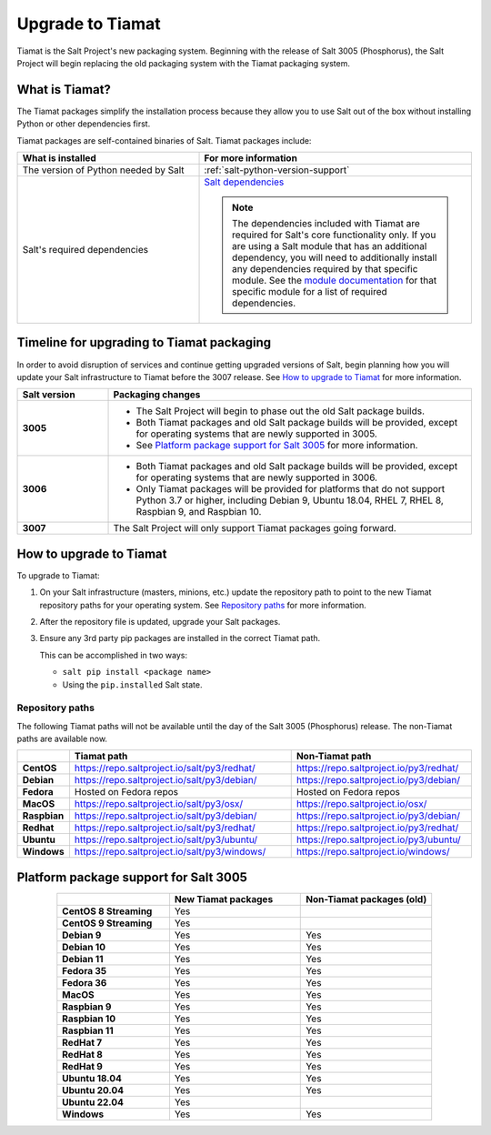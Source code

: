 .. _upgrade-to-tiamat:

=================
Upgrade to Tiamat
=================

Tiamat is the Salt Project's new packaging system. Beginning with the release of
Salt 3005 (Phosphorus), the Salt Project will begin replacing the old packaging
system with the Tiamat packaging system.


What is Tiamat?
===============
The Tiamat packages simplify the installation process because they allow you to
use Salt out of the box without installing Python or other dependencies first.

Tiamat packages are self-contained binaries of Salt. Tiamat packages include:

.. list-table::
  :widths: 40 60
  :header-rows: 1

  * - What is installed
    - For more information

  * - The version of Python needed by Salt
    - :ref:`salt-python-version-support`

  * - Salt's required dependencies
    - `Salt dependencies <https://github.com/saltstack/salt/blob/master/requirements/static/pkg/py3.9/linux.txt>`_

      .. Note::
          The dependencies included with Tiamat are required for Salt's core
          functionality only. If you are using a Salt module that has an
          additional dependency, you will need to additionally install any
          dependencies required by that specific module. See the
          `module documentation <https://docs.saltproject.io/en/latest/py-modindex.html>`_
          for that specific module for a list of required dependencies.


Timeline for upgrading to Tiamat packaging
==========================================
In order to avoid disruption of services and continue getting upgraded versions
of Salt, begin planning how you will update your Salt infrastructure to Tiamat
before the 3007 release. See `How to upgrade to Tiamat`_ for more information.

.. list-table::
  :widths: 20 80
  :header-rows: 1
  :stub-columns: 1

  * - Salt version
    - Packaging changes

  * - 3005
    -  * The Salt Project will begin to phase out the old Salt package builds.
       * Both Tiamat packages and old Salt package builds will be provided,
         except for operating systems that are newly supported in 3005.
       * See `Platform package support for Salt 3005`_ for more information.

  * - 3006
    -  * Both Tiamat packages and old Salt package builds will be provided,
         except for operating systems that are newly supported in 3006.
       * Only Tiamat packages will be provided for platforms that do not support
         Python 3.7 or higher, including Debian 9, Ubuntu 18.04, RHEL 7, RHEL 8,
         Raspbian 9, and Raspbian 10.

  * - 3007
    - The Salt Project will only support Tiamat packages going forward.


How to upgrade to Tiamat
========================
To upgrade to Tiamat:

#. On your Salt infrastructure (masters, minions, etc.) update the repository
   path to point to the new Tiamat repository paths for your operating system.
   See `Repository paths`_ for more information.

#. After the repository file is updated, upgrade your Salt packages.

#. Ensure any 3rd party pip packages are installed in the correct Tiamat path.

   This can be accomplished in two ways:

   * ``salt pip install <package name>``
   * Using the ``pip.installed`` Salt state.


Repository paths
----------------
The following Tiamat paths will not be available until the day of the Salt 3005
(Phosphorus) release. The non-Tiamat paths are available now.

.. list-table::
  :widths: 10 50 40
  :header-rows: 1
  :stub-columns: 1

  * -
    - Tiamat path
    - Non-Tiamat path

  * - CentOS
    - https://repo.saltproject.io/salt/py3/redhat/
    - https://repo.saltproject.io/py3/redhat/

  * - Debian
    - https://repo.saltproject.io/salt/py3/debian/
    - https://repo.saltproject.io/py3/debian/

  * - Fedora
    - Hosted on Fedora repos
    - Hosted on Fedora repos

  * - MacOS
    - https://repo.saltproject.io/salt/py3/osx/
    - https://repo.saltproject.io/osx/

  * - Raspbian
    - https://repo.saltproject.io/salt/py3/debian/
    - https://repo.saltproject.io/py3/debian/

  * - Redhat
    - https://repo.saltproject.io/salt/py3/redhat/
    - https://repo.saltproject.io/py3/redhat/

  * - Ubuntu
    - https://repo.saltproject.io/salt/py3/ubuntu/
    - https://repo.saltproject.io/py3/ubuntu/

  * - Windows
    - https://repo.saltproject.io/salt/py3/windows/
    - https://repo.saltproject.io/windows/



Platform package support for Salt 3005
======================================

.. list-table::
  :widths: 30 35 35
  :header-rows: 1
  :stub-columns: 1
  :align: center
  :class: slim

  * -
    - New Tiamat packages
    - Non-Tiamat packages (old)

  * - CentOS 8 Streaming
    - Yes
    -

  * - CentOS 9 Streaming
    - Yes
    -

  * - Debian 9
    - Yes
    - Yes

  * - Debian 10
    - Yes
    - Yes

  * - Debian 11
    - Yes
    - Yes

  * - Fedora 35
    - Yes
    - Yes

  * - Fedora 36
    - Yes
    - Yes

  * - MacOS
    - Yes
    - Yes

  * - Raspbian 9
    - Yes
    - Yes

  * - Raspbian 10
    - Yes
    - Yes

  * - Raspbian 11
    - Yes
    - Yes

  * - RedHat 7
    - Yes
    - Yes

  * - RedHat 8
    - Yes
    - Yes

  * - RedHat 9
    - Yes
    - Yes

  * - Ubuntu 18.04
    - Yes
    - Yes

  * - Ubuntu 20.04
    - Yes
    - Yes

  * - Ubuntu 22.04
    - Yes
    -

  * - Windows
    - Yes
    - Yes
